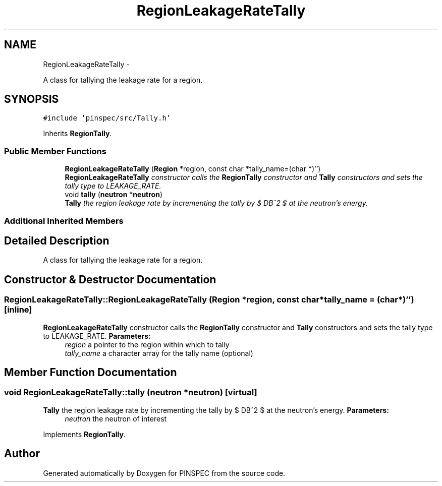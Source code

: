 .TH "RegionLeakageRateTally" 3 "Wed Apr 10 2013" "Version 0.1" "PINSPEC" \" -*- nroff -*-
.ad l
.nh
.SH NAME
RegionLeakageRateTally \- 
.PP
A class for tallying the leakage rate for a region\&.  

.SH SYNOPSIS
.br
.PP
.PP
\fC#include 'pinspec/src/Tally\&.h'\fP
.PP
Inherits \fBRegionTally\fP\&.
.SS "Public Member Functions"

.in +1c
.ti -1c
.RI "\fBRegionLeakageRateTally\fP (\fBRegion\fP *region, const char *tally_name=(char *)'')"
.br
.RI "\fI\fBRegionLeakageRateTally\fP constructor calls the \fBRegionTally\fP constructor and \fBTally\fP constructors and sets the tally type to LEAKAGE_RATE\&. \fP"
.ti -1c
.RI "void \fBtally\fP (\fBneutron\fP *\fBneutron\fP)"
.br
.RI "\fI\fBTally\fP the region leakage rate by incrementing the tally by $ DB^2 $ at the neutron's energy\&. \fP"
.in -1c
.SS "Additional Inherited Members"
.SH "Detailed Description"
.PP 
A class for tallying the leakage rate for a region\&. 
.SH "Constructor & Destructor Documentation"
.PP 
.SS "RegionLeakageRateTally::RegionLeakageRateTally (\fBRegion\fP *region, const char *tally_name = \fC(char*)''\fP)\fC [inline]\fP"

.PP
\fBRegionLeakageRateTally\fP constructor calls the \fBRegionTally\fP constructor and \fBTally\fP constructors and sets the tally type to LEAKAGE_RATE\&. \fBParameters:\fP
.RS 4
\fIregion\fP a pointer to the region within which to tally 
.br
\fItally_name\fP a character array for the tally name (optional) 
.RE
.PP

.SH "Member Function Documentation"
.PP 
.SS "void RegionLeakageRateTally::tally (\fBneutron\fP *neutron)\fC [virtual]\fP"

.PP
\fBTally\fP the region leakage rate by incrementing the tally by $ DB^2 $ at the neutron's energy\&. \fBParameters:\fP
.RS 4
\fIneutron\fP the neutron of interest 
.RE
.PP

.PP
Implements \fBRegionTally\fP\&.

.SH "Author"
.PP 
Generated automatically by Doxygen for PINSPEC from the source code\&.
